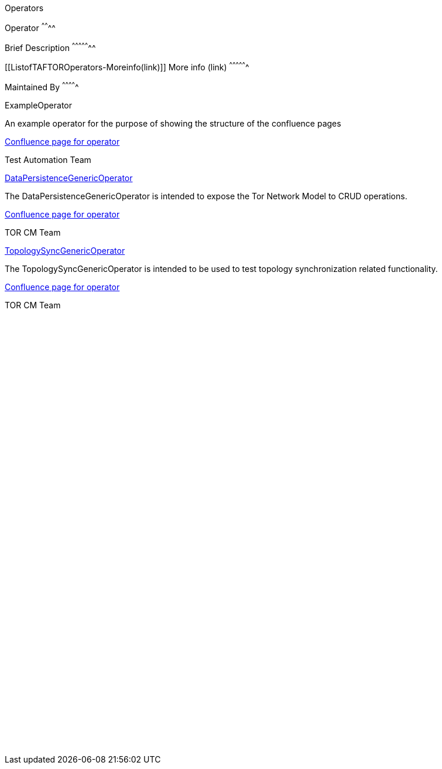 Operators
=========================

[[ListofTAFTOROperators-Operator]]
Operator
^^^^^^^^

[[ListofTAFTOROperators-BriefDescription]]
Brief Description
^^^^^^^^^^^^^^^^^

[[ListofTAFTOROperators-Moreinfo(link)]]
More info (link)
^^^^^^^^^^^^^^^^

[[ListofTAFTOROperators-MaintainedBy]]
Maintained By
^^^^^^^^^^^^^

ExampleOperator

An example operator for the purpose of showing the structure of the
confluence pages

http://confluence-oss.lmera.ericsson.se/display/TAF/Example+Operator[Confluence
page for operator]

Test Automation Team

https://arm1s11-eiffel004.eiffel.gic.ericsson.se:8443/nexus/content/sites/tor/taf-tor-operators/DataPersistenceTest-api/apidocs/index.html[DataPersistenceGenericOperator]

The DataPersistenceGenericOperator is intended to expose the Tor Network
Model to CRUD operations.

http://confluence-oss.lmera.ericsson.se/display/TAF/DataPersistenceGenericOperator[Confluence
page for operator]

TOR CM Team

https://arm1s11-eiffel004.eiffel.gic.ericsson.se:8443/nexus/content/sites/tor/taf-tor-operators/TopologySyncTest-api/apidocs/index.html[TopologySyncGenericOperator]

The TopologySyncGenericOperator is intended to be used to test topology
synchronization related functionality.

http://confluence-oss.lmera.ericsson.se/display/TAF/TopologySyncGenericOperator[Confluence
page for operator]

TOR CM Team

 

 

 

 

 

 

 

 

 

 

 

 

 

 

 

 

 

 

 

 

 

 

 

 
